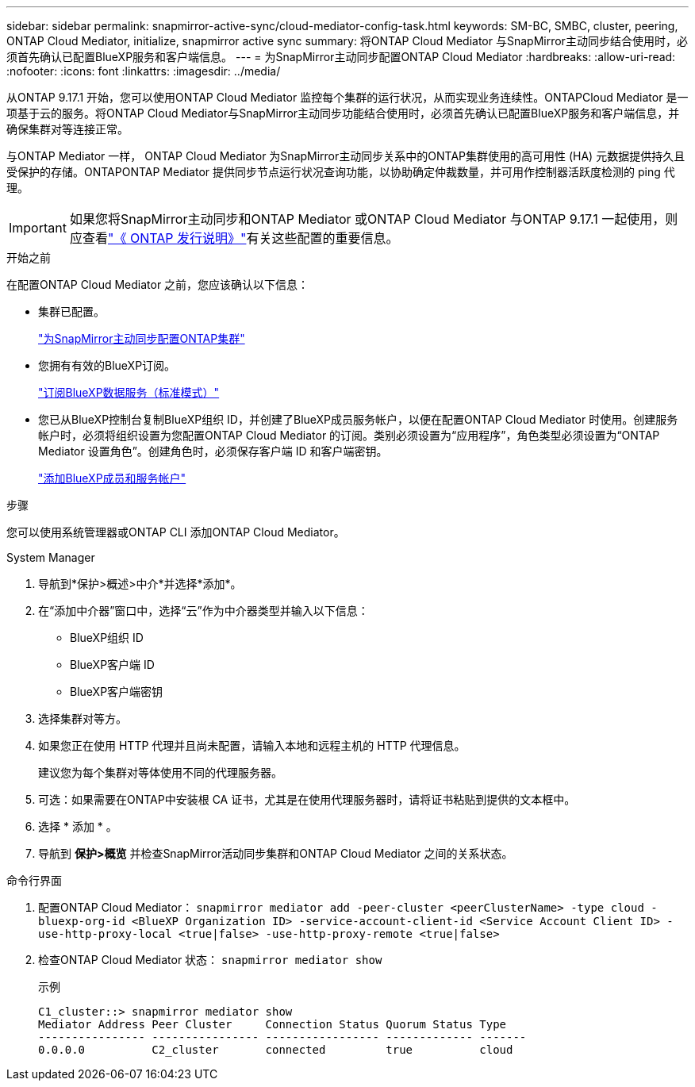 ---
sidebar: sidebar 
permalink: snapmirror-active-sync/cloud-mediator-config-task.html 
keywords: SM-BC, SMBC, cluster, peering, ONTAP Cloud Mediator, initialize, snapmirror active sync 
summary: 将ONTAP Cloud Mediator 与SnapMirror主动同步结合使用时，必须首先确认已配置BlueXP服务和客户端信息。 
---
= 为SnapMirror主动同步配置ONTAP Cloud Mediator
:hardbreaks:
:allow-uri-read: 
:nofooter: 
:icons: font
:linkattrs: 
:imagesdir: ../media/


[role="lead"]
从ONTAP 9.17.1 开始，您可以使用ONTAP Cloud Mediator 监控每个集群的运行状况，从而实现业务连续性。ONTAPCloud Mediator 是一项基于云的服务。将ONTAP Cloud Mediator与SnapMirror主动同步功能结合使用时，必须首先确认已配置BlueXP服务和客户端信息，并确保集群对等连接正常。

与ONTAP Mediator 一样， ONTAP Cloud Mediator 为SnapMirror主动同步关系中的ONTAP集群使用的高可用性 (HA) 元数据提供持久且受保护的存储。ONTAPONTAP Mediator 提供同步节点运行状况查询功能，以协助确定仲裁数量，并可用作控制器活跃度检测的 ping 代理。


IMPORTANT: 如果您将SnapMirror主动同步和ONTAP Mediator 或ONTAP Cloud Mediator 与ONTAP 9.17.1 一起使用，则应查看link:https://library.netapp.com/ecm/ecm_download_file/ECMLP2492508["《 ONTAP 发行说明》"]有关这些配置的重要信息。

.开始之前
在配置ONTAP Cloud Mediator 之前，您应该确认以下信息：

* 集群已配置。
+
link:cluster-config-task.html["为SnapMirror主动同步配置ONTAP集群"]

* 您拥有有效的BlueXP订阅。
+
link:https://docs.netapp.com/us-en/bluexp-setup-admin/task-subscribe-standard-mode.html["订阅BlueXP数据服务（标准模式）"]

* 您已从BlueXP控制台复制BlueXP组织 ID，并创建了BlueXP成员服务帐户，以便在配置ONTAP Cloud Mediator 时使用。创建服务帐户时，必须将组织设置为您配置ONTAP Cloud Mediator 的订阅。类别必须设置为“应用程序”，角色类型必须设置为“ONTAP Mediator 设置角色”。创建角色时，必须保存客户端 ID 和客户端密钥。
+
link:https://docs.netapp.com/us-en/bluexp-setup-admin/task-iam-manage-members-permissions.html#add-members["添加BlueXP成员和服务帐户"]



.步骤
您可以使用系统管理器或ONTAP CLI 添加ONTAP Cloud Mediator。

[role="tabbed-block"]
====
.System Manager
--
. 导航到*保护>概述>中介*并选择*添加*。
. 在“添加中介器”窗口中，选择“云”作为中介器类型并输入以下信息：
+
** BlueXP组织 ID
** BlueXP客户端 ID
** BlueXP客户端密钥


. 选择集群对等方。
. 如果您正在使用 HTTP 代理并且尚未配置，请输入本地和远程主机的 HTTP 代理信息。
+
建议您为每个集群对等体使用不同的代理服务器。

. 可选：如果需要在ONTAP中安装根 CA 证书，尤其是在使用代理服务器时，请将证书粘贴到提供的文本框中。
. 选择 * 添加 * 。
. 导航到 *保护>概览* 并检查SnapMirror活动同步集群和ONTAP Cloud Mediator 之间的关系状态。


--
.命令行界面
--
. 配置ONTAP Cloud Mediator： 
`snapmirror mediator add -peer-cluster <peerClusterName> -type cloud -bluexp-org-id <BlueXP Organization ID> -service-account-client-id <Service Account Client ID> -use-http-proxy-local <true|false> -use-http-proxy-remote <true|false>`
. 检查ONTAP Cloud Mediator 状态： 
`snapmirror mediator show`
+
示例

+
[listing]
----
C1_cluster::> snapmirror mediator show
Mediator Address Peer Cluster     Connection Status Quorum Status Type
---------------- ---------------- ----------------- ------------- -------
0.0.0.0          C2_cluster       connected         true          cloud
----


--
====